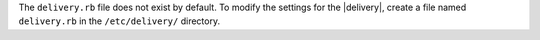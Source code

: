 .. The contents of this file may be included in multiple topics (using the includes directive).
.. The contents of this file should be modified in a way that preserves its ability to appear in multiple topics.


The ``delivery.rb`` file does not exist by default. To modify the settings for the |delivery|, create a file named ``delivery.rb`` in the ``/etc/delivery/`` directory.
